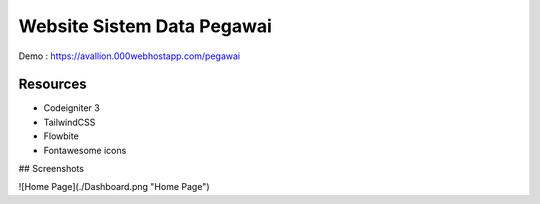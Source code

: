 ###################
Website Sistem Data Pegawai
###################

Demo : https://avallion.000webhostapp.com/pegawai

*********
Resources
*********
-  Codeigniter 3
-  TailwindCSS
-  Flowbite
-  Fontawesome icons

## Screenshots

![Home Page](./Dashboard.png "Home Page")
